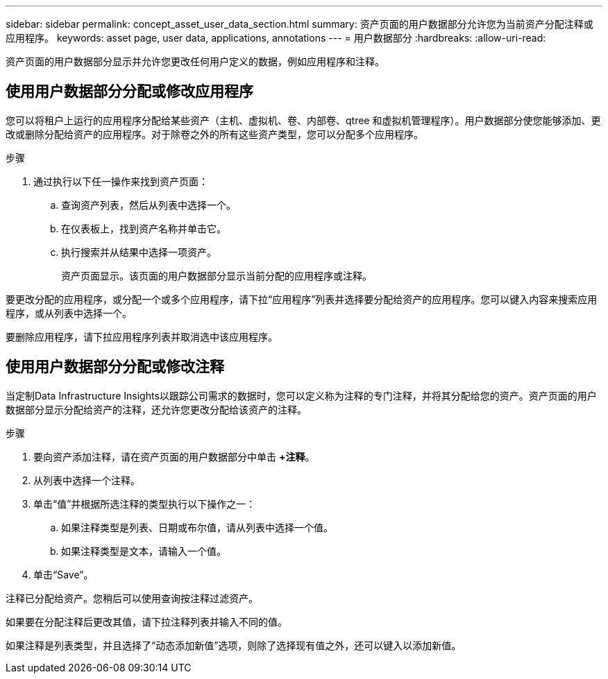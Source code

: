 ---
sidebar: sidebar 
permalink: concept_asset_user_data_section.html 
summary: 资产页面的用户数据部分允许您为当前资产分配注释或应用程序。 
keywords: asset page, user data, applications, annotations 
---
= 用户数据部分
:hardbreaks:
:allow-uri-read: 


[role="lead"]
资产页面的用户数据部分显示并允许您更改任何用户定义的数据，例如应用程序和注释。



== 使用用户数据部分分配或修改应用程序

您可以将租户上运行的应用程序分配给某些资产（主机、虚拟机、卷、内部卷、qtree 和虚拟机管理程序）。用户数据部分使您能够添加、更改或删除分配给资产的应用程序。对于除卷之外的所有这些资产类型，您可以分配多个应用程序。

.步骤
. 通过执行以下任一操作来找到资产页面：
+
.. 查询资产列表，然后从列表中选择一个。
.. 在仪表板上，找到资产名称并单击它。
.. 执行搜索并从结果中选择一项资产。
+
资产页面显示。该页面的用户数据部分显示当前分配的应用程序或注释。





要更改分配的应用程序，或分配一个或多个应用程序，请下拉“应用程序”列表并选择要分配给资产的应用程序。您可以键入内容来搜索应用程序，或从列表中选择一个。

要删除应用程序，请下拉应用程序列表并取消选中该应用程序。



== 使用用户数据部分分配或修改注释

当定制Data Infrastructure Insights以跟踪公司需求的数据时，您可以定义称为注释的专门注释，并将其分配给您的资产。资产页面的用户数据部分显示分配给资产的注释，还允许您更改分配给该资产的注释。

.步骤
. 要向资产添加注释，请在资产页面的用户数据部分中单击 *+注释*。
. 从列表中选择一个注释。
. 单击“值”并根据所选注释的类型执行以下操作之一：
+
.. 如果注释类型是列表、日期或布尔值，请从列表中选择一个值。
.. 如果注释类型是文本，请输入一个值。


. 单击“Save”。


注释已分配给资产。您稍后可以使用查询按注释过滤资产。

如果要在分配注释后更改其值，请下拉注释列表并输入不同的值。

如果注释是列表类型，并且选择了“动态添加新值”选项，则除了选择现有值之外，还可以键入以添加新值。
